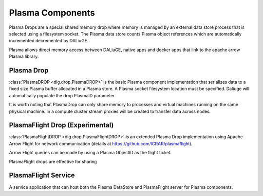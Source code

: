 Plasma Components
=================


Plasma Drops are a special shared memory drop where memory is managed by an external data store process
that is selected using a filesystem socket. The Plasma data store counts Plasma object references which are automatically incremented
decremented by DALiuGE.

Plasma allows direct memory access between DALiuGE, native apps and docker apps that link to the apache arrow Plasma library.

Plasma Drop
-----------

:class:`PlasmaDROP <dlg.drop.PlasmaDROP>` is the basic Plasma component implementation that serializes data to a fixed size Plasma buffer
allocated in a Plasma store. A Plasma socket filesystem location must be specified. Daliuge will automatically populate the drop
PlasmaID parameter. 

It is worth noting that PlasmaDrop can only share memory to processes and virtual machines running on the same physical machine. In a compute
cluster stream proxies will be created to transfer data across nodes.

PlasmaFlight Drop (Experimental)
--------------------------------

:class:`PlasmaFlightDROP <dlg.drop.PlasmaFlightDROP>` is an extended Plasma Drop implementation using Apache Arrow Flight for network
communication (details at https://github.com/ICRAR/plasmaflight).

Arrow Flight queries can be made by using a Plasma ObjectID as the flight ticket.

PlasmaFlight drops are effective for sharing 

PlasmaFlight Service
--------------------

A service application that can host both the Plasma DataStore and PlasmaFlight server for Plasma components.
